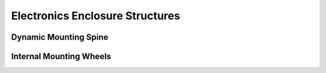 Electronics Enclosure Structures
======================================

Dynamic Mounting Spine
------------------------------

Internal Mounting Wheels
------------------------------


